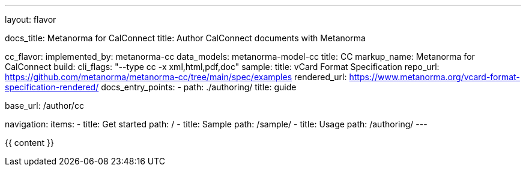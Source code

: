 ---
layout: flavor

docs_title: Metanorma for CalConnect
title: Author CalConnect documents with Metanorma

cc_flavor:
  implemented_by: metanorma-cc
  data_models: metanorma-model-cc
  title: CC
  markup_name: Metanorma for CalConnect
  build:
    cli_flags: "--type cc -x xml,html,pdf,doc"
  sample:
    title: vCard Format Specification
    repo_url: https://github.com/metanorma/metanorma-cc/tree/main/spec/examples
    rendered_url: https://www.metanorma.org/vcard-format-specification-rendered/
  docs_entry_points:
    - path: ./authoring/
      title: guide

base_url: /author/cc

navigation:
  items:
  - title: Get started
    path: /
  - title: Sample
    path: /sample/
  - title: Usage
    path: /authoring/
---

{{ content }}
